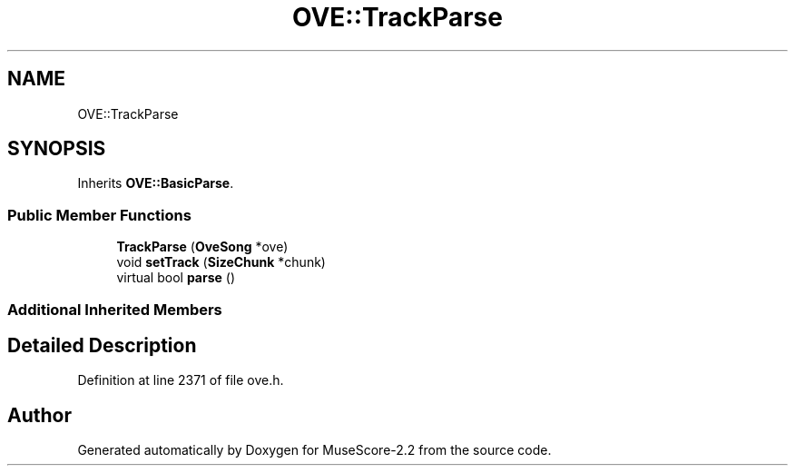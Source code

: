 .TH "OVE::TrackParse" 3 "Mon Jun 5 2017" "MuseScore-2.2" \" -*- nroff -*-
.ad l
.nh
.SH NAME
OVE::TrackParse
.SH SYNOPSIS
.br
.PP
.PP
Inherits \fBOVE::BasicParse\fP\&.
.SS "Public Member Functions"

.in +1c
.ti -1c
.RI "\fBTrackParse\fP (\fBOveSong\fP *ove)"
.br
.ti -1c
.RI "void \fBsetTrack\fP (\fBSizeChunk\fP *chunk)"
.br
.ti -1c
.RI "virtual bool \fBparse\fP ()"
.br
.in -1c
.SS "Additional Inherited Members"
.SH "Detailed Description"
.PP 
Definition at line 2371 of file ove\&.h\&.

.SH "Author"
.PP 
Generated automatically by Doxygen for MuseScore-2\&.2 from the source code\&.
